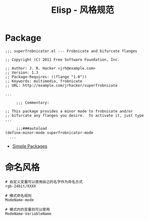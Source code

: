 #+TITLE:      Elisp - 风格规范

* 目录                                                    :TOC_4_gh:noexport:
- [[#package][Package]]
- [[#命名风格][命名风格]]

* Package
  #+BEGIN_SRC elisp
    ;;; superfrobnicator.el --- Frobnicate and bifurcate flanges

    ;; Copyright (C) 2011 Free Software Foundation, Inc.

    ;; Author: J. R. Hacker <jrh@example.com>
    ;; Version: 1.3
    ;; Package-Requires: ((flange "1.0"))
    ;; Keywords: multimedia, frobnicate
    ;; URL: http://example.com/jrhacker/superfrobnicate

    ...

         ;;; Commentary:

    ;; This package provides a minor mode to frobnicate and/or
    ;; bifurcate any flanges you desire.  To activate it, just type
    ...

         ;;;###autoload
    (define-minor-mode superfrobnicator-mode
      ...
  #+END_SRC

  + [[https://www.gnu.org/software/emacs/manual/html_node/elisp/Simple-Packages.html][Simple Packages]]

* 命名风格  
    #+BEGIN_EXAMPLE
    # 自定义变量可以使用自己的名字作为命名方式
    rgb-24bit/XXXX

    # 模式命名规则
    ModeName-mode

    # 模式内的变量则可以使用
    ModeName-VariableName
  #+END_EXAMPLE

